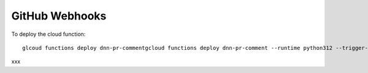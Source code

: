 ===============
GitHub Webhooks
===============

To deploy the cloud function::

    glcoud functions deploy dnn-pr-commentgcloud functions deploy dnn-pr-comment --runtime python312 --trigger-http --allow-unauthenticated --entry-point github_webhook
xxx
    

